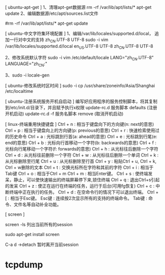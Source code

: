 [ ubuntu-apt-get ]
        1、清理apt-get数据源
           rm -rf /var/lib/apt/lists/*
           apt-get update
        2、编辑数据源/etc/apt/sources.list文件
           # apt-cdrom报错，可以编辑/etc/apt/sources.list文件
           # 每次编辑/etc/apt/sources.list文件完成后，都需要
           #rm -rf /var/lib/apt/lists/*
           apt-get update

[ ubuntu-中文字符集环境配置 ]
        1、编辑/var/lib/locales/supported.d/local，
           追加一行对中文的支持 zh_CN.UTF-8 UTF-8
           sudo -i vim /var/lib/locales/supported.d/local
           en_US.UTF-8 UTF-8
           zh_CN.UTF-8 UTF-8

        2、修改系统默认字符
           sudo -i vim /etc/default/locale
           LANG="zh_CN.UTF-8"
           LANGUAGE="zh_CN:"

        3、sudo -i locale-gen

[ ubuntu-修改系统时区时间 ]
        sudo -i cp /usr/share/zoneinfo/Asia/Shanghai  /etc/localtime

[ ubuntu-注册系统服务开机自启动 ]
        编写好应用程序的服务控制脚本，将其复制到/etc/init.d/目录下，并且赋予执行x权限
        update-rc.d 服务脚本 defaults           (注册开机启动)
        update-rc.d -f 服务名脚本 remove        (取消开机启动)


[ linux-终端重用快捷键盘 ]
        Ctrl + n         : 相当于键盘向下的方向键(n: next的意思)
        Ctrl + p         : 相当于键盘向上的方向键(p: previous的意思)
        Ctrl + r         : 快速检索使用过的历史命令
        Ctrl + a         : 光标跳到行首(a: ahead的意思)
        Ctrl + e         : 光标跳到行尾(e: end的意思)
        Ctrl + b         : 光标向行首移动一个字符(b: backwards的意思)
        Ctrl + f         : 光标向行尾移动一个字符(f: forwards的意思)
        Ctrl + h         : 从光标往后删除一个字符
        Ctrl + d         : 从光标往前删除一个字符
        Ctrl + w         : 从光标往后删除一个单词
        Ctrl + k         : 从光标删除至行尾
        Ctrl + u         : 从光标删除至行首
        Ctrl + y         : 粘贴Ctrl + u, Ctrl + k, Ctrl + w删除的文本
        Ctrl + t         : 交换光标所在字符和其前的字符
        Ctrl + i         : 相当于Tab键
        Ctrl + o         : 相当于Ctrl + m
        Ctrl + m         : 相当Enter键。
        Ctrl + s         : 使终端发呆，静止，可以使快速输出的终端屏幕停下来,锁住终端
        Ctrl + q         : 退出Ctrl+s引起的发呆
        Ctrl + z         : 使正在运行在终端的任务，运行于后台(可用fg恢复)
        Ctrl + c         : 中断终端中正在执行的任务。
        Ctrl + d         : 在空命令行的情况下可以退出终端。
        Ctrl + [         : 相当于Esc键。
        Esc键            : 连续按2次显示所有的支持的终端命令。
        Tab键            : 命令、文件名等自动补全功能。

[ screen ]


screen -ls
列出当前所有的session


sudo apt-get install screen

C-a d ->detach  暂时离开当前session

* tcpdump
